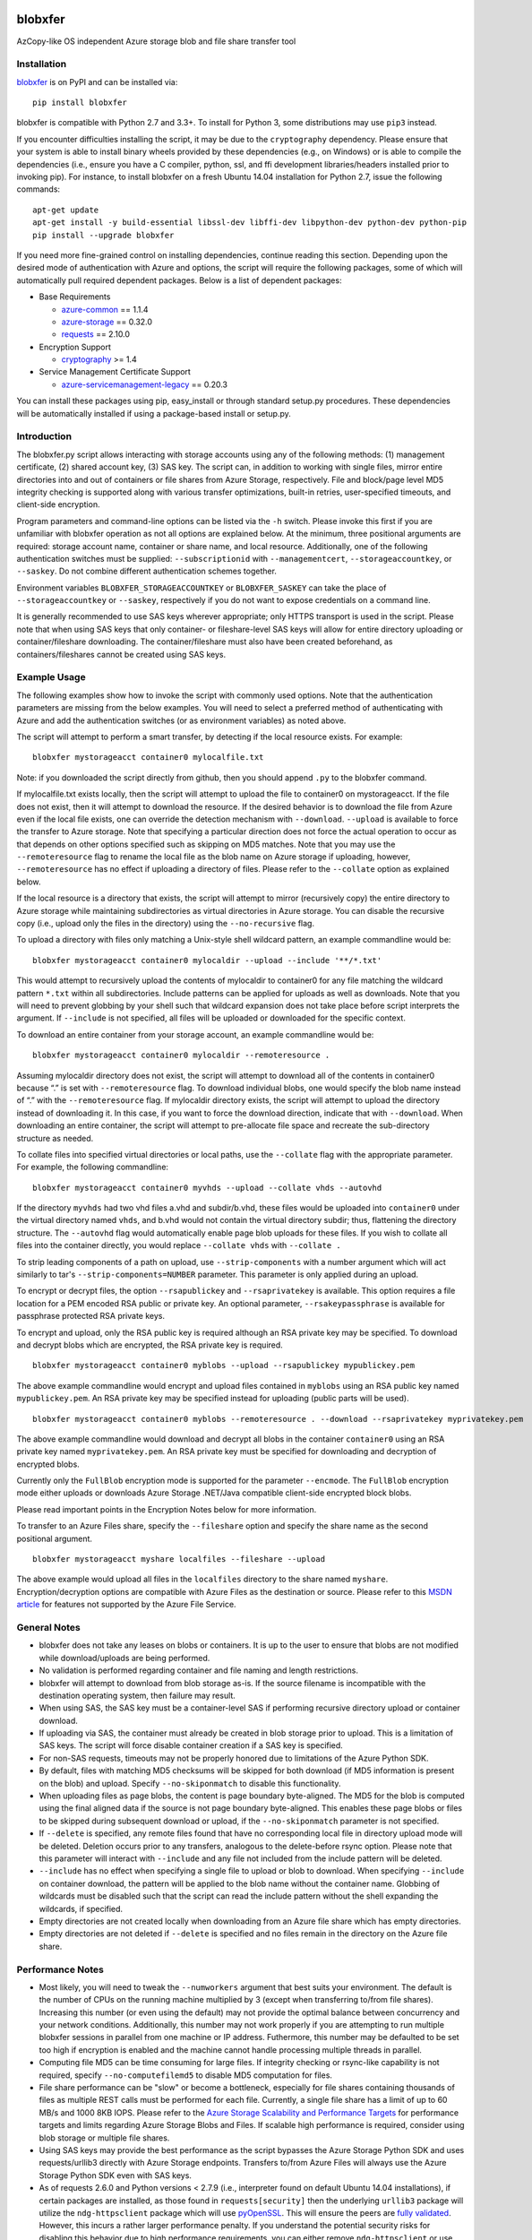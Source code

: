 .. image:: https://travis-ci.org/alfpark/azure-batch-samples.svg?branch=master
  :target: https://travis-ci.org/alfpark/azure-batch-samples
.. image:: https://coveralls.io/repos/alfpark/azure-batch-samples/badge.svg?branch=master&service=github
  :target: https://coveralls.io/github/alfpark/azure-batch-samples?branch=master
.. image:: https://img.shields.io/pypi/v/blobxfer.svg
  :target: https://pypi.python.org/pypi/blobxfer
.. image:: https://img.shields.io/pypi/pyversions/blobxfer.svg
  :target: https://pypi.python.org/pypi/blobxfer
.. image:: https://img.shields.io/pypi/l/blobxfer.svg
  :target: https://pypi.python.org/pypi/blobxfer

blobxfer
========
AzCopy-like OS independent Azure storage blob and file share transfer tool

Installation
------------
`blobxfer`_ is on PyPI and can be installed via:

::

  pip install blobxfer

blobxfer is compatible with Python 2.7 and 3.3+. To install for Python 3, some
distributions may use ``pip3`` instead.

If you encounter difficulties installing the script, it may be due to the
``cryptography`` dependency. Please ensure that your system is able to install
binary wheels provided by these dependencies (e.g., on Windows) or is able to
compile the dependencies (i.e., ensure you have a C compiler, python, ssl,
and ffi development libraries/headers installed prior to invoking pip). For
instance, to install blobxfer on a fresh Ubuntu 14.04 installation for
Python 2.7, issue the following commands:

::

    apt-get update
    apt-get install -y build-essential libssl-dev libffi-dev libpython-dev python-dev python-pip
    pip install --upgrade blobxfer

If you need more fine-grained control on installing dependencies, continue
reading this section. Depending upon the desired mode of authentication with
Azure and options, the script will require the following packages, some of
which will automatically pull required dependent packages. Below is a list of
dependent packages:

- Base Requirements

  - `azure-common`_ == 1.1.4
  - `azure-storage`_ == 0.32.0
  - `requests`_ == 2.10.0

- Encryption Support

  - `cryptography`_ >= 1.4

- Service Management Certificate Support

  - `azure-servicemanagement-legacy`_ == 0.20.3

You can install these packages using pip, easy_install or through standard
setup.py procedures. These dependencies will be automatically installed if
using a package-based install or setup.py.

.. _blobxfer: https://pypi.python.org/pypi/blobxfer
.. _azure-common: https://pypi.python.org/pypi/azure-common
.. _azure-storage: https://pypi.python.org/pypi/azure-storage
.. _requests: https://pypi.python.org/pypi/requests
.. _cryptography: https://pypi.python.org/pypi/cryptography
.. _azure-servicemanagement-legacy: https://pypi.python.org/pypi/azure-servicemanagement-legacy

Introduction
------------

The blobxfer.py script allows interacting with storage accounts using any of
the following methods: (1) management certificate, (2) shared account key,
(3) SAS key. The script can, in addition to working with single files, mirror
entire directories into and out of containers or file shares from Azure
Storage, respectively. File and block/page level MD5 integrity checking is
supported along with various transfer optimizations, built-in retries,
user-specified timeouts, and client-side encryption.

Program parameters and command-line options can be listed via the ``-h``
switch. Please invoke this first if you are unfamiliar with blobxfer operation
as not all options are explained below. At the minimum, three positional
arguments are required: storage account name, container or share name, and
local resource. Additionally, one of the following authentication switches
must be supplied: ``--subscriptionid`` with ``--managementcert``,
``--storageaccountkey``, or ``--saskey``. Do not combine different
authentication schemes together.

Environment variables ``BLOBXFER_STORAGEACCOUNTKEY`` or ``BLOBXFER_SASKEY``
can take the place of ``--storageaccountkey`` or ``--saskey``, respectively if
you do not want to expose credentials on a command line.

It is generally recommended to use SAS keys wherever appropriate; only HTTPS
transport is used in the script. Please note that when using SAS keys that
only container- or fileshare-level SAS keys will allow for entire directory
uploading or container/fileshare downloading. The container/fileshare must
also have been created beforehand, as containers/fileshares cannot be created
using SAS keys.

Example Usage
-------------

The following examples show how to invoke the script with commonly used
options. Note that the authentication parameters are missing from the below
examples. You will need to select a preferred method of authenticating with
Azure and add the authentication switches (or as environment variables) as
noted above.

The script will attempt to perform a smart transfer, by detecting if the local
resource exists. For example:

::

  blobxfer mystorageacct container0 mylocalfile.txt

Note: if you downloaded the script directly from github, then you should append
``.py`` to the blobxfer command.

If mylocalfile.txt exists locally, then the script will attempt to upload the
file to container0 on mystorageacct. If the file does not exist, then it will
attempt to download the resource. If the desired behavior is to download the
file from Azure even if the local file exists, one can override the detection
mechanism with ``--download``. ``--upload`` is available to force the transfer
to Azure storage. Note that specifying a particular direction does not force
the actual operation to occur as that depends on other options specified such
as skipping on MD5 matches. Note that you may use the ``--remoteresource`` flag
to rename the local file as the blob name on Azure storage if uploading,
however, ``--remoteresource`` has no effect if uploading a directory of files.
Please refer to the ``--collate`` option as explained below.

If the local resource is a directory that exists, the script will attempt to
mirror (recursively copy) the entire directory to Azure storage while
maintaining subdirectories as virtual directories in Azure storage. You can
disable the recursive copy (i.e., upload only the files in the directory)
using the ``--no-recursive`` flag.

To upload a directory with files only matching a Unix-style shell wildcard
pattern, an example commandline would be:

::

  blobxfer mystorageacct container0 mylocaldir --upload --include '**/*.txt'

This would attempt to recursively upload the contents of mylocaldir
to container0 for any file matching the wildcard pattern ``*.txt`` within
all subdirectories. Include patterns can be applied for uploads as well as
downloads. Note that you will need to prevent globbing by your shell such
that wildcard expansion does not take place before script interprets the
argument.  If ``--include`` is not specified, all files will be uploaded
or downloaded for the specific context.

To download an entire container from your storage account, an example
commandline would be:

::

  blobxfer mystorageacct container0 mylocaldir --remoteresource .

Assuming mylocaldir directory does not exist, the script will attempt to
download all of the contents in container0 because “.” is set with
``--remoteresource`` flag. To download individual blobs, one would specify the
blob name instead of “.” with the ``--remoteresource`` flag. If mylocaldir
directory exists, the script will attempt to upload the directory instead of
downloading it. In this case, if you want to force the download direction,
indicate that with ``--download``. When downloading an entire container, the
script will attempt to pre-allocate file space and recreate the sub-directory
structure as needed.

To collate files into specified virtual directories or local paths, use
the ``--collate`` flag with the appropriate parameter. For example, the
following commandline:

::

  blobxfer mystorageacct container0 myvhds --upload --collate vhds --autovhd

If the directory ``myvhds`` had two vhd files a.vhd and subdir/b.vhd, these
files would be uploaded into ``container0`` under the virtual directory named
``vhds``, and b.vhd would not contain the virtual directory subdir; thus,
flattening the directory structure. The ``--autovhd`` flag would automatically
enable page blob uploads for these files. If you wish to collate all files
into the container directly, you would replace ``--collate vhds`` with
``--collate .``

To strip leading components of a path on upload, use ``--strip-components``
with a number argument which will act similarly to tar's
``--strip-components=NUMBER`` parameter. This parameter is only applied
during an upload.

To encrypt or decrypt files, the option ``--rsapublickey`` and
``--rsaprivatekey`` is available. This option requires a file location for a
PEM encoded RSA public or private key. An optional parameter,
``--rsakeypassphrase`` is available for passphrase protected RSA private keys.

To encrypt and upload, only the RSA public key is required although an RSA
private key may be specified. To download and decrypt blobs which are
encrypted, the RSA private key is required.

::

  blobxfer mystorageacct container0 myblobs --upload --rsapublickey mypublickey.pem

The above example commandline would encrypt and upload files contained in
``myblobs`` using an RSA public key named ``mypublickey.pem``. An RSA private
key may be specified instead for uploading (public parts will be used).

::

  blobxfer mystorageacct container0 myblobs --remoteresource . --download --rsaprivatekey myprivatekey.pem

The above example commandline would download and decrypt all blobs in the
container ``container0`` using an RSA private key named ``myprivatekey.pem``.
An RSA private key must be specified for downloading and decryption of
encrypted blobs.

Currently only the ``FullBlob`` encryption mode is supported for the
parameter ``--encmode``. The ``FullBlob`` encryption mode either uploads or
downloads Azure Storage .NET/Java compatible client-side encrypted block blobs.

Please read important points in the Encryption Notes below for more
information.

To transfer to an Azure Files share, specify the ``--fileshare`` option and
specify the share name as the second positional argument.

::

  blobxfer mystorageacct myshare localfiles --fileshare --upload

The above example would upload all files in the ``localfiles`` directory to
the share named ``myshare``. Encryption/decryption options are compatible with
Azure Files as the destination or source. Please refer to this `MSDN article`_
for features not supported by the Azure File Service.

.. _MSDN article: https://msdn.microsoft.com/en-us/library/azure/dn744326.aspx

General Notes
-------------

- blobxfer does not take any leases on blobs or containers. It is up to
  the user to ensure that blobs are not modified while download/uploads
  are being performed.
- No validation is performed regarding container and file naming and length
  restrictions.
- blobxfer will attempt to download from blob storage as-is. If the source
  filename is incompatible with the destination operating system, then
  failure may result.
- When using SAS, the SAS key must be a container-level SAS if performing
  recursive directory upload or container download.
- If uploading via SAS, the container must already be created in blob
  storage prior to upload. This is a limitation of SAS keys. The script
  will force disable container creation if a SAS key is specified.
- For non-SAS requests, timeouts may not be properly honored due to
  limitations of the Azure Python SDK.
- By default, files with matching MD5 checksums will be skipped for both
  download (if MD5 information is present on the blob) and upload. Specify
  ``--no-skiponmatch`` to disable this functionality.
- When uploading files as page blobs, the content is page boundary
  byte-aligned. The MD5 for the blob is computed using the final aligned
  data if the source is not page boundary byte-aligned. This enables these
  page blobs or files to be skipped during subsequent download or upload,
  if the ``--no-skiponmatch`` parameter is not specified.
- If ``--delete`` is specified, any remote files found that have no
  corresponding local file in directory upload mode will be deleted. Deletion
  occurs prior to any transfers, analogous to the delete-before rsync option.
  Please note that this parameter will interact with ``--include`` and any
  file not included from the include pattern will be deleted.
- ``--include`` has no effect when specifying a single file to upload or
  blob to download. When specifying ``--include`` on container download,
  the pattern will be applied to the blob name without the container name.
  Globbing of wildcards must be disabled such that the script can read
  the include pattern without the shell expanding the wildcards, if specified.
- Empty directories are not created locally when downloading from an Azure
  file share which has empty directories.
- Empty directories are not deleted if ``--delete`` is specified and no
  files remain in the directory on the Azure file share.

Performance Notes
-----------------

- Most likely, you will need to tweak the ``--numworkers`` argument that best
  suits your environment. The default is the number of CPUs on the running
  machine multiplied by 3 (except when transferring to/from file shares).
  Increasing this number (or even using the default) may not provide the
  optimal balance between concurrency and your network conditions.
  Additionally, this number may not work properly if you are attempting to
  run multiple blobxfer sessions in parallel from one machine or IP address.
  Futhermore, this number may be defaulted to be set too high if encryption
  is enabled and the machine cannot handle processing multiple threads in
  parallel.
- Computing file MD5 can be time consuming for large files. If integrity
  checking or rsync-like capability is not required, specify
  ``--no-computefilemd5`` to disable MD5 computation for files.
- File share performance can be "slow" or become a bottleneck, especially for
  file shares containing thousands of files as multiple REST calls must be
  performed for each file. Currently, a single file share has a limit of up
  to 60 MB/s and 1000 8KB IOPS. Please refer to the
  `Azure Storage Scalability and Performance Targets`_ for performance targets
  and limits regarding Azure Storage Blobs and Files. If scalable high
  performance is required, consider using blob storage or multiple file
  shares.
- Using SAS keys may provide the best performance as the script bypasses
  the Azure Storage Python SDK and uses requests/urllib3 directly with
  Azure Storage endpoints. Transfers to/from Azure Files will always use
  the Azure Storage Python SDK even with SAS keys.
- As of requests 2.6.0 and Python versions < 2.7.9 (i.e., interpreter found
  on default Ubuntu 14.04 installations), if certain packages are installed,
  as those found in ``requests[security]`` then the underlying ``urllib3``
  package will utilize the ``ndg-httpsclient`` package which will use
  `pyOpenSSL`_. This will ensure the peers are `fully validated`_. However,
  this incurs a rather larger performance penalty. If you understand the
  potential security risks for disabling this behavior due to high performance
  requirements, you can either remove ``ndg-httpsclient`` or use the script
  in a ``virtualenv`` environment without the ``ndg-httpsclient`` package.
  Python versions >= 2.7.9 are not affected by this issue. These warnings can
  be suppressed using ``--disable-urllib-warnings``, but is not recommended
  unless you understand the security implications.

.. _Azure Storage Scalability and Performance Targets: https://azure.microsoft.com/en-us/documentation/articles/storage-scalability-targets/
.. _pyOpenSSL: https://urllib3.readthedocs.org/en/latest/security.html#pyopenssl
.. _fully validated: https://urllib3.readthedocs.org/en/latest/security.html#insecureplatformwarning


Encryption Notes
----------------

- All required information regarding the encryption process is stored on
  each blob's ``encryptiondata`` and ``encryptiondata_authentication``
  metadata. These metadata entries are used on download to configure the proper
  download and parameters for the decryption process as well as to authenticate
  the encryption. Encryption metadata set by blobxfer (or the Azure Storage
  .NET/Java client library) should not be modified or blobs may be
  unrecoverable.
- Local files can be encrypted by blobxfer and stored in Azure Files and,
  correspondingly, remote files on Azure File shares can be decrypted by
  blobxfer as long as the metdata portions remain in-tact.
- Keys for AES256 block cipher are generated on a per-blob/file basis. These
  keys are encrypted using RSAES-OAEP.
- MD5 for both the pre-encrypted and encrypted version of the file is stored
  in blob/file metadata. Rsync-like synchronization is still supported
  transparently with encrypted blobs/files.
- Whole file MD5 checks are skipped if a message authentication code is found
  to validate the integrity of the encrypted data.
- Attempting to upload the same file as an encrypted blob with a different RSA
  key or under a different encryption mode will not occur if the file content
  MD5 is the same. This behavior can be overridden by including the option
  ``--no-skiponmatch``.
- If one wishes to apply encryption to a blob/file already uploaded to Azure
  Storage that has not changed, the upload will not occur since the underlying
  file content MD5 has not changed; this behavior can be overriden by
  including the option ``--no-skiponmatch``.
- Encryption is only applied to block blobs (or fileshare files). Encrypted
  page blobs appear to be of minimal value stored in Azure Storage via
  blobxfer. Thus, if uploading VHDs while enabling encryption in the script,
  do not enable the option ``--pageblob``. ``--autovhd`` will continue to work
  transparently where vhd files will be uploaded as page blobs in unencrypted
  form while other files will be uploaded as encrypted block blobs. Note that
  using ``--autovhd`` with encryption will force set the max chunk size to
  4 MiB for non-encrypted vhd files.
- Downloading encrypted blobs/files may not fully preallocate each file due to
  padding. Script failure can result during transfer if there is insufficient
  disk space.
- Zero-byte (empty) files are not encrypted.

Change Log
----------

- 0.11.1: Allow storage account or sas key credentials to be passed as
  environment variables.
- 0.11.0: Azure Files support, please refer to the General Notes section for
  limitations. ``--blobep`` option has been renamed to ``--endpoint``.
- 0.10.1: remove RC designation from encryption/decryption functionality.
  update all dependencies to latest versions. update against breaking changes
  from azure-storage 0.32.0. add flag for block/page level md5 computation
  which is now disabled by default.
- 0.10.0: update script for compatibility with azure-storage 0.30.0 which
  is now a required dependency, update cryptography requirement to 1.3,
  promote encryption to RC status, ``--blobep`` now refers to endpoint suffix
  rather than blob endpoint (e.g., core.windows.net rather than
  blob.core.windows.net), added ``--disable-urllib-warnings`` option to
  suppress urllib3 warnings (use with care)
- 0.9.9.11: minor bug fixes, update cryptography requirement to 1.2.2, pin
  azure dependencies due to breaking changes
- 0.9.9.10: fix regression in blob name encoding with Python3
- 0.9.9.9: fix regression in single file upload and remoteresource renaming,
  emit warning when attempting to use remoteresource with a directory upload,
  replace socket exception handling with requests ConnectionError handling,
  properly handle blob names containing ``?`` if using SAS, update setup.py
  dependencies to latest available versions
- 0.9.9.8: disable unnecessary thread daemonization, gracefully handle
  KeyboardInterrupts, explicitly add azure-common to setup.py install reqs
- 0.9.9.7: make base requirements non-optional in import process, update
  azure_request exception handling to support new Azure Storage Python SDK
  errors, reduce number of default concurrent workers to 3x CPU count, change
  azure_request backoff mechanism, add python environment and package info to
  parameter dump to aid issue/bug reports
- 0.9.9.6: add encryption support, fix shared key upload with non-existent
  container, add file overwrite on download option, add auto-detection of file
  mimetype, add remote delete option, fix zero-byte blob download issue,
  replace keeprootdir with strip-components option, add include option,
  reduce the number of default concurrent workers to 4x CPU count
- 0.9.9.5: add file collation support, fix page alignment bug, reduce memory
  usage
- 0.9.9.4: improve page blob upload algorithm to skip empty max size pages.
  fix zero length file uploads. fix single file upload that's skipped.
- 0.9.9.3: fix downloading of blobs with content length of zero
- 0.9.9.1: fix content length > 32bit for blob lists via SAS on Python2
- 0.9.9.0: update script for compatibility with new Azure Python packages
- 0.9.8: fix blob endpoint for non-SAS input, add retry on ServerBusy
- 0.9.7: normalize SAS keys (accept keys with or without ? char prefix)
- 0.9.6: revert local resource path expansion, PEP8 fixes
- 0.9.5: fix directory creation issue
- 0.9.4: fix Python3 compatibility issues
- 0.9.3: the script supports page blob uploading. To specify local files to
  upload as page blobs, specify the ``--pageblob`` parameter. The script also
  has a feature to detect files ending in the ``.vhd`` extension and will
  automatically upload just these files as page blobs while uploading other
  files as block blobs. Specify the ``--autovhd`` parameter (without the
  ``--pageblob`` parameter) to enable this behavior.
- 0.9.0: the script will automatically default to skipping files where if the
  MD5 checksum of either the local file or the stored MD5 of the remote
  resource respectively matches the remote resource or local file, then the
  upload or download for the file will be skipped. This capability will allow
  one to perform rsync-like operations where only files that have changed will
  be transferred. This behavior can be forcefully disabled by specifying
  ``--no-skiponmatch``.
- 0.8.2: performance regression fixes
